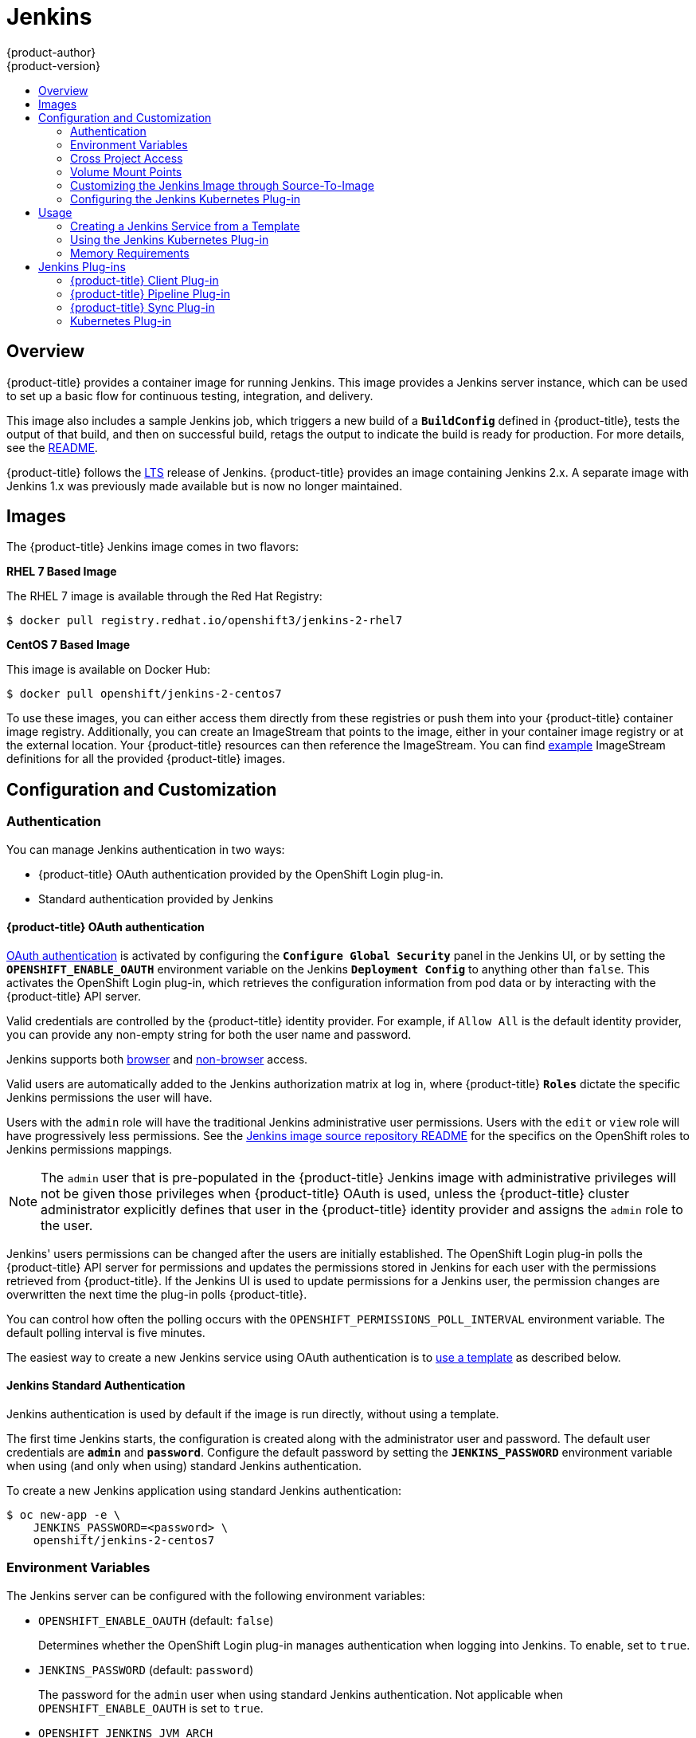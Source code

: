 [[using-images-other-images-jenkins]]
= Jenkins
{product-author}
{product-version}
:data-uri:
:icons:
:experimental:
:toc: macro
:toc-title:
:prewrap!:

toc::[]

== Overview
{product-title} provides a container image for running Jenkins. This image
provides a Jenkins server instance, which can be used to set up a basic flow for
continuous testing, integration, and delivery.

This image also includes a sample Jenkins job, which triggers a new build of a
`*BuildConfig*` defined in {product-title}, tests the output of that build, and
then on successful build, retags the output to indicate the build is ready for
production. For more details, see the
link:https://github.com/openshift/origin/blob/master/examples/jenkins/README.md[README].

{product-title} follows the link:https://jenkins.io/changelog-stable/[LTS]
release of Jenkins. {product-title} provides an image containing Jenkins 2.x.
A separate image with Jenkins 1.x was previously made available but is now no
longer maintained.

[[jenkins-images]]
== Images

ifdef::openshift-online[]
The RHEL 7 image is available through the Red Hat Registry:

----
$ docker pull registry.redhat.io/openshift3/jenkins-2-rhel7
----

You can use this image through the `jenkins` image stream.
endif::[]

ifndef::openshift-online[]
The {product-title} Jenkins image comes in two flavors:

*RHEL 7 Based Image*

The RHEL 7 image is available through the Red Hat Registry:

----
$ docker pull registry.redhat.io/openshift3/jenkins-2-rhel7
----

*CentOS 7 Based Image*

This image is available on Docker Hub:

----
$ docker pull openshift/jenkins-2-centos7
----

To use these images, you can either access them directly from these registries
or push them into your {product-title} container image registry. Additionally, you can
create an ImageStream that points to the image, either in your container image registry
or at the external location. Your {product-title} resources can then reference
the ImageStream. You can find
https://github.com/openshift/origin/tree/master/examples/image-streams[example]
ImageStream definitions for all the provided {product-title} images.
endif::[]

[[jenkins-configuration-and-usage]]
== Configuration and Customization

[[jenkins-authentication]]
=== Authentication

You can manage Jenkins authentication in two ways:

* {product-title} OAuth authentication provided by the OpenShift Login plug-in.

* Standard authentication provided by Jenkins

[[jenkins-openshift-oauth-authentication]]
==== {product-title} OAuth authentication

xref:../../architecture/additional_concepts/authentication.adoc#oauth[OAuth
authentication] is activated by configuring the `*Configure Global Security*`
panel in the Jenkins UI, or by setting the `*OPENSHIFT_ENABLE_OAUTH*`
environment variable on the Jenkins `*Deployment Config*` to anything other than
`false`. This activates the OpenShift Login plug-in, which retrieves the
configuration information from pod data or by interacting with the
{product-title} API server.

Valid credentials are controlled by the {product-title} identity provider.
ifndef::openshift-online[]
For example, if `Allow All` is the default identity provider, you can provide
any non-empty string for both the user name and password.
endif::openshift-online[]

Jenkins supports both
https://github.com/openshift/jenkins-openshift-login-plugin/blob/master/README.md#browser-access[browser]
and
https://github.com/openshift/jenkins-openshift-login-plugin/blob/master/README.md#non-browser-access[non-browser]
access.

Valid users are automatically added to the Jenkins authorization matrix at log
in, where {product-title} `*Roles*` dictate the specific Jenkins permissions the
user will have.

Users with the `admin` role will have the traditional Jenkins administrative
user permissions. Users with the `edit` or `view` role will have progressively
less permissions.  See the
https://github.com/openshift/jenkins#jenkins-admin-user[Jenkins image source
repository README] for the specifics on the OpenShift roles to Jenkins
permissions mappings.


[NOTE]
====
The `admin` user that is pre-populated in the {product-title} Jenkins image with
administrative privileges will not be given those privileges when
{product-title} OAuth is
ifdef::openshift-online[]
used.
endif::[]
ifndef::openshift-online[]
used, unless the {product-title} cluster administrator
explicitly defines that user in the {product-title} identity provider and
assigns the `admin` role to the user.
endif::[]
====

Jenkins' users permissions can be changed after the users are initially
established. The OpenShift Login plug-in polls the {product-title} API server
for permissions and updates the permissions stored in Jenkins for each user with
the permissions retrieved from {product-title}. If the Jenkins UI is used to
update permissions for a Jenkins user, the permission changes are overwritten
the next time the plug-in polls {product-title}.

You can control how often the polling occurs with the
`OPENSHIFT_PERMISSIONS_POLL_INTERVAL` environment variable. The default polling
interval is five minutes.

The easiest way to create a new Jenkins service using OAuth authentication is to
xref:jenkins-creating-jenkins-service-from-template[use a template] as described
below.

[[jenkins-jenkins-standard-authentication]]
==== Jenkins Standard Authentication

Jenkins authentication is used by default if the image is run directly, without
using a template.

The first time Jenkins starts, the configuration is created along with the
administrator user and password. The default user credentials are `*admin*` and
`*password*`. Configure the default password by setting the `*JENKINS_PASSWORD*`
environment variable when using (and only when using) standard Jenkins
authentication.

To create a new Jenkins application using standard Jenkins authentication:

----
$ oc new-app -e \
    JENKINS_PASSWORD=<password> \
    openshift/jenkins-2-centos7
----

[[jenkins-environment-variables]]
=== Environment Variables

The Jenkins server can be configured with the following environment variables:

* `OPENSHIFT_ENABLE_OAUTH` (default: `false`)
+
Determines whether the OpenShift Login plug-in manages authentication when
logging into Jenkins. To enable, set to `true`.

* `JENKINS_PASSWORD` (default: `password`)
+
The password for the `admin` user when using standard Jenkins authentication.
Not applicable when `OPENSHIFT_ENABLE_OAUTH` is set to `true`.

* `OPENSHIFT_JENKINS_JVM_ARCH`
+
Set to `x86_64` or `i386` to override the JVM used to host Jenkins. For memory
efficiency, by default the Jenkins image dynamically uses a 32-bit JVM if
running in a container with a memory limit under 2GiB.

* `JAVA_MAX_HEAP_PARAM` +
`CONTAINER_HEAP_PERCENT` (default: `0.5`, or 50%) +
`JENKINS_MAX_HEAP_UPPER_BOUND_MB` +
+
These values control the maximum heap size of the Jenkins JVM. If
`JAVA_MAX_HEAP_PARAM` is set (example setting: `-Xmx512m`), its value takes
precedence. Otherwise, the maximum heap size is dynamically calculated as
`CONTAINER_HEAP_PERCENT`% (example setting: `0.5`, or 50%) of the container
memory limit, optionally capped at `JENKINS_MAX_HEAP_UPPER_BOUND_MB` MiB
(example setting: `512`).
+
By default, the maximum heap size of the Jenkins JVM is set to 50% of the
container memory limit with no cap.

* `JAVA_INITIAL_HEAP_PARAM` +
`CONTAINER_INITIAL_PERCENT`
+
These values control the initial heap size of the Jenkins JVM. If
`JAVA_INITIAL_HEAP_PARAM` is set (example setting: `-Xms32m`), its value takes
precedence. Otherwise, the initial heap size may be dynamically calculated as
`CONTAINER_INITIAL_PERCENT`% (example setting: `0.1`, or 10%) of the
dynamically calculated maximum heap size.
+
By default, the initial heap sizing is left to the JVM.

* `CONTAINER_CORE_LIMIT`
+
If set, specifies an integer number of cores used for sizing numbers of internal
JVM threads. Example setting: `2`.

* `JAVA_TOOL_OPTIONS` (default: `-XX:+UnlockExperimentalVMOptions -XX:+UseCGroupMemoryLimitForHeap -Dsun.zip.disableMemoryMapping=true`)
+
Specifies options to be heeded by all JVMs running in this container. It is not
recommended to override this.

* `JAVA_GC_OPTS` (default: `-XX:+UseParallelGC -XX:MinHeapFreeRatio=5 -XX:MaxHeapFreeRatio=10 -XX:GCTimeRatio=4 -XX:AdaptiveSizePolicyWeight=90`)
+
Specifies Jenkins JVM garbage collection parameters. It is not recommended to
override this.

* `JENKINS_JAVA_OVERRIDES`
+
Specifies additional options for the Jenkins JVM. These options are appended to
all other options, including the Java options above, and may be used to override
any of them if necessary.  Separate each additional option with a space; if any
option contains space characters, escape them with a backslash.  Example
settings: `-Dfoo -Dbar`; `-Dfoo=first\ value -Dbar=second\ value`.

* `USE_JAVA_VERSION`
+
Specifies the version of Java version to use to run the agent in its container. The container base image has two versions of java installed: `java-11` and `java-1.8.0`. If you extend the container base image, you can specify any alternative version of java using its associated suffix.
The default value is `java-11`.
Example setting: `java-1.8.0`

* `JENKINS_OPTS`
+
Specifies arguments to Jenkins.

* `INSTALL_PLUGINS`
+
Specifies additional Jenkins plug-ins to install when the container is first run
or when `OVERRIDE_PV_PLUGINS_WITH_IMAGE_PLUGINS` is set to `true` (see below).
Plug-ins are specified as a comma-delimited list of name:version pairs. Example
setting: `git:3.7.0,subversion:2.10.2`.

* `OPENSHIFT_PERMISSIONS_POLL_INTERVAL` (default: `300000` - 5 minutes)
+
Specifies in milliseconds how often the OpenShift Login plug-in polls
{product-title} for the permissions associated with each user defined in Jenkins.

* `OVERRIDE_PV_CONFIG_WITH_IMAGE_CONFIG` (default: `false`)
+
When running this image with an {product-title} persistent volume for the Jenkins
config directory, the transfer of configuration from the image to the persistent
volume is only done the first startup of the image as the persistent volume is
assigned by the persistent volume claim creation. If you create a custom image
that extends this image and updates configuration in the custom image after
the initial startup, by default it will not be copied over, unless you set this
environment variable to `true`.

* `OVERRIDE_PV_PLUGINS_WITH_IMAGE_PLUGINS` (default: `false`)
+
When running this image with an {product-title} persistent volume for the Jenkins
config directory, the transfer of plugins from the image to the persistent
volume is only done the first startup of the image as the persistent volume is
assigned by the persistent volume claim creation. If you create a custom image
that extends this image and updates plugins in the custom image after
the initial startup, by default they will not be copied over, unless you set this
environment variable to `true`.

* `ENABLE_FATAL_ERROR_LOG_FILE` (default: `false`)
+
When running this image with an {product-title} persistent claim for the Jenkins
config directory, this environment variable allows the fatal error log file to
persist when a fatal error occurs. The fatal error file is saved at
`/var/lib/jenkins/logs`.

* `NODEJS_SLAVE_IMAGE`
+
Setting this value overrides the image used for the default NodeJS agent pod configuration.
The default NodeJS agent pod uses `docker.io/openshift/jenkins-agent-nodejs-8-centos7` or
`registry.redhat.io/openshift3/jenkins-agent-nodejs-8-rhel7` depending whether you are running
the CentOS or RHEL version of the Jenkins image. This variable must be set before Jenkins starts
the first time for it to have an effect.

* `MAVEN_SLAVE_IMAGE`
+
Setting this value overrides the image used for the default maven agent pod configuration.
The default maven agent pod uses `docker.io/openshift/jenkins-agent-maven-35-centos7` or
`registry.redhat.io/openshift3/jenkins-agent-maven-35-rhel7` depending whether you are running
the CentOS or RHEL version of the Jenkins image. This variable must be set before Jenkins starts
the first time for it to have an effect.

* `JENKINS_UC_INSECURE`
+
Determines whether Jenkins plugins downloads are allowed if the Jenkins Update Center repository
uses an invalid SSL certificate. This could be the case if a self hosted repository
using self-signed certificate with an unknown CA is used or if an enteprise proxy
performs man-in-the-middle interceptions. This variable applies to plug-in downloads, which may
occur during a Jenkins image build or if an extension of the Jenkins image is built. It is
also applied when you run the Jenkins image and use one of the options to download additional
plug-ins, including S2I with plugins.txt or the INSTALL_PLUGINS environment variable.
Set to true to enable this variable.

[[jenkins-cross-project-access]]
=== Cross Project Access

If you are going to run Jenkins somewhere other than as a deployment within your
same project, you will need to provide an access token to Jenkins to access your
project.

. Identify the secret for the service account that has appropriate permissions
to access the project Jenkins needs to access:
+
----
$ oc describe serviceaccount jenkins
Name:       default
Labels:     <none>
Secrets:    {  jenkins-token-uyswp    }
            {  jenkins-dockercfg-xcr3d    }
Tokens:     jenkins-token-izv1u
            jenkins-token-uyswp
----
+
In this case the secret is named `jenkins-token-uyswp`

. Retrieve the token from the secret:
+
----
$ oc describe secret <secret name from above> # for example, jenkins-token-uyswp
Name:       jenkins-token-uyswp
Labels:     <none>
Annotations:    kubernetes.io/service-account.name=jenkins,kubernetes.io/service-account.uid=32f5b661-2a8f-11e5-9528-3c970e3bf0b7
Type:   kubernetes.io/service-account-token
Data
====
ca.crt: 1066 bytes
token:  eyJhbGc..<content cut>....wRA
----

The token field contains the token value Jenkins needs to access the project.

[[jenkins-volume-mount-points]]
=== Volume Mount Points

The Jenkins image can be run with mounted volumes to enable persistent storage
for the configuration:

* *_/var/lib/jenkins_* - This is the data directory where Jenkins stores configuration files including job definitions.

[[jenkins-as-s2i-builder]]
=== Customizing the Jenkins Image through Source-To-Image

To customize the official {product-title} Jenkins image, you have two options:

* Use Docker layering.
* Use the image as a Source-To-Image builder, described here.

You can use xref:../../architecture/core_concepts/builds_and_image_streams.adoc#source-build[S2I]
to copy your custom Jenkins Jobs definitions, additional
plug-ins or replace the provided *_config.xml_* file with your own, custom, configuration.

In order to include your modifications in the Jenkins image, you need to have a Git
repository with the following directory structure:

*_plugins_*::
This directory contains those binary Jenkins plug-ins you want to copy into Jenkins.

*_plugins.txt_*::
This file lists the plug-ins you want to install:

----
pluginId:pluginVersion
----

*_configuration/jobs_*::
This directory contains the Jenkins job definitions.

*_configuration/config.xml_*::
This file contains your custom Jenkins configuration.

The contents of the *_configuration/_* directory will be copied
into the *_/var/lib/jenkins/_* directory, so you can also include
additional files, such as *_credentials.xml_*, there.

The following is an example build configuration that customizes the Jenkins
image in {product-title}:

[source,yaml]
----
apiVersion: v1
kind: BuildConfig
metadata:
  name: custom-jenkins-build
spec:
  source:                       <1>
    git:
      uri: https://github.com/custom/repository
    type: Git
  strategy:                     <2>
    sourceStrategy:
      from:
        kind: ImageStreamTag
        name: jenkins:latest
        namespace: openshift
    type: Source
  output:                       <3>
    to:
      kind: ImageStreamTag
      name: custom-jenkins:latest
----

<1> The `source` field defines the source Git repository
with the layout described above.
<2> The `strategy` field defines the original Jenkins image to use
as a source image for the build.
<3> The `output` field defines the resulting, customized Jenkins image
you can use in deployment configuration instead of the official Jenkins image.

[[configuring-the-jenkins-kubernetes-plug-in]]
=== Configuring the Jenkins Kubernetes Plug-in

The {product-title} Jenkins image includes the pre-installed
https://wiki.jenkins-ci.org/display/JENKINS/Kubernetes+Plugin[Kubernetes
plug-in] that allows Jenkins agents to be dynamically provisioned on multiple
container hosts using Kubernetes and {product-title}.

To use the Kubernetes plug-in, {product-title} provides five images suitable
for use as Jenkins agents: the *_Base_*, *_Maven_*, and *_Node.js_* images. See
xref:jenkins_slaves.adoc#overview[Jenkins Agents] for more information.

NOTE:  the jenkins-slave-maven-* and jenkins-slave-nodejs-* images are being
marked as deprecated during the v3.10 release cycle.  The images will still
exist in the interim so users can migrate their applications to the newer
jenkins-agent-maven-* and jenkins-agent-nodejs-* images.

Both the Maven and Node.js agent images are automatically configured as
Kubernetes Pod Template images within the {product-title} Jenkins image's
configuration for the Kubernetes plug-in. That configuration includes labels for
each of the images that can be applied to any of your Jenkins jobs under their
"Restrict where this project can be run" setting. If the label is applied,
execution of the given job will be done under an {product-title} pod running the
respective agent image.

The Jenkins image also provides auto-discovery and auto-configuration of
additional agent images for the Kubernetes plug-in. With the
link:https://github.com/openshift/jenkins-sync-plugin[OpenShift Sync plug-in],
the Jenkins image on Jenkins start-up searches within the project that it is
running, or the projects specifically listed in the plug-in's configuration for
the following:

- Image streams that have the label `role` set to `jenkins-slave`.
- Image stream tags that have the annotation `role` set to `jenkins-slave`.
- ConfigMaps that have the label `role` set to `jenkins-slave`.

When it finds an image stream with the appropriate label, or image stream tag
with the appropriate annotation, it generates the corresponding Kubernetes
plug-in configuration so you can assign your Jenkins jobs to run in a pod
running the container image provided by the image stream.

The name and image references of the image stream or image stream tag are mapped
to the name and image fields in the Kubernetes plug-in pod template. You can
control the label field of the Kubernetes plug-in pod template by setting an
annotation on the image stream or image stream tag object with the key
`slave-label`. Otherwise, the name is used as the label.

When it finds a ConfigMap with the appropriate label, it assumes that any
values in the key-value data payload of the ConfigMap contains XML consistent
with the config format for Jenkins and the Kubernetes plug-in pod templates. A
key differentiator to note when using ConfigMaps, instead of image streams or
image stream tags, is that you can control all the various fields of the
Kubernetes plug-in pod template.

The following is an example ConfigMap:

[source,yaml]
----
kind: ConfigMap
apiVersion: v1
metadata:
  name: jenkins-agent
  labels:
    role: jenkins-slave
data:
  template1: |-
    <org.csanchez.jenkins.plugins.kubernetes.PodTemplate>
      <inheritFrom></inheritFrom>
      <name>template1</name>
      <instanceCap>2147483647</instanceCap>
      <idleMinutes>0</idleMinutes>
      <label>template1</label>
      <serviceAccount>jenkins</serviceAccount>
      <nodeSelector></nodeSelector>
      <volumes/>
      <containers>
        <org.csanchez.jenkins.plugins.kubernetes.ContainerTemplate>
          <name>jnlp</name>
          <image>openshift/jenkins-agent-maven-35-centos7:v3.10</image>
          <privileged>false</privileged>
          <alwaysPullImage>true</alwaysPullImage>
          <workingDir>/tmp</workingDir>
          <command></command>
          <args>${computer.jnlpmac} ${computer.name}</args>
          <ttyEnabled>false</ttyEnabled>
          <resourceRequestCpu></resourceRequestCpu>
          <resourceRequestMemory></resourceRequestMemory>
          <resourceLimitCpu></resourceLimitCpu>
          <resourceLimitMemory></resourceLimitMemory>
          <envVars/>
        </org.csanchez.jenkins.plugins.kubernetes.ContainerTemplate>
      </containers>
      <envVars/>
      <annotations/>
      <imagePullSecrets/>
      <nodeProperties/>
    </org.csanchez.jenkins.plugins.kubernetes.PodTemplate>
----

After startup, the
link:https://github.com/openshift/jenkins-sync-plugin[OpenShift Sync plug-in]
monitors the API server of {product-title} for updates to `ImageStreams`,
`ImageStreamTags`, and `ConfigMaps` and adjusts the configuration of the
Kubernetes plug-in.

In particular, the following rules will apply:

- Removal of the label or annotation from the `ConfigMap`, `ImageStream`, or
`ImageStreamTag` will result in the deletion of any existing `PodTemplate` from
the configuration of the Kubernetes plug-in.
- Similarly, if those objects are removed, the corresponding configuration
is removed from the Kubernetes plug-in.
- Conversely, either the creation of appropriately labeled or annotated `ConfigMap`,
`ImageStream`, or `ImageStreamTag` objects, or the adding of labels after their
initial creation, leads to the creation of a `PodTemplate` in the Kubernetes-plugin
configuration.
- In the case of the `PodTemplate` via `ConfigMap` form, changes to the `ConfigMap`
data for the `PodTemplate` will be applied to the `PodTemplate` settings in the
Kubernetes plug-in configuration, and will override any changes made to the
`PodTemplate` through the Jenkins UI in the interim between changes to the `ConfigMap`.

To use a container image as a Jenkins agent, the image must run the slave agent as
an entrypoint. For more details about this, refer to the official
https://wiki.jenkins-ci.org/display/JENKINS/Distributed+builds#Distributedbuilds-Launchslaveagentheadlessly[Jenkins
documentation].

[[permission-considerations]]
==== Permission Considerations

In the previous ConfigMap example, the `<serviceAccount>` element of the
Pod Template XML is the {product-title} Service Account used for the
resulting Pod. The service account credentials mounted into the Pod, with permissions
associated with the service account, control which operations against the {product-title} master
are allowed from the Pod.

Consider the following with service accounts used for the Pod, launched by the Kubernetes
Plug-in running in the {product-title} Jenkins image:

- If you use the example template for Jenkins provided by {product-title}, the `jenkins` service
account is defined with the `edit` role for the project Jenkins is running in, and the master Jenkins
Pod has that service account mounted.
- The two default Maven and NodeJS Pod Templates injected into the Jenkins configuration are also
set to use the same service account as the master.
- Any Pod Templates auto-discovered by the link:https://github.com/openshift/jenkins-sync-plugin[OpenShift Sync plug-in]
as a result of Image streams or Image stream tags having the required label or annotations have
their service account set to the master's service account.
- For the other ways you can provide a Pod Template definition into Jenkins and the Kubernetes plug-in,
you have to explicitly specify the service account to use.
- Those other ways include the Jenkins console, the `podTemplate` pipeline DSL provided by the Kubernetes
plug-in, or labeling a ConfigMap whose data is the XML configuration for a Pod Template.
- If you do not specify a value for the service account, the `default` service account is used.
- You need to ensure that whatever service account is used has the necessary permissions, roles, and so on defined within
{product-title} to manipulate whatever projects you choose to manipulate from the within the Pod

[[jenkins-usage]]
== Usage

[[jenkins-creating-jenkins-service-from-template]]
=== Creating a Jenkins Service from a Template

xref:../../dev_guide/templates.adoc#dev-guide-templates[Templates] provide parameter fields to
define all the environment variables (password) with predefined defaults.
{product-title} provides templates to make creating a new Jenkins service easy. The
Jenkins templates should have been registered in the default *openshift* project
by your cluster administrator during the initial cluster setup.
ifdef::openshift-enterprise,openshift-origin[]
See xref:../../install_config/imagestreams_templates.adoc#install-config-imagestreams-templates[Loading the Default Image Streams and Templates]
for more details, if required.
endif::[]

ifdef::openshift-online[]
A template is provided that defines
endif::[]
ifdef::openshift-online[]
The two available templates both define
endif::[]
a xref:../../architecture/core_concepts/deployments.adoc#deployments-and-deployment-configurations[deployment
configuration] and a
xref:../../architecture/core_concepts/pods_and_services.adoc#services[service].
ifdef::openshift-online[]
The templates differ in their storage strategy, which affects whether or not
the Jenkins content persists across a pod restart.
endif::[]

[NOTE]
====
A pod may be restarted when it is moved to another node, or when an update of
the deployment configuration triggers a redeployment.
====

ifdef::openshift-online[]
* `jenkins-ephemeral` uses ephemeral storage. On pod restart, all data is lost.
This template is useful for development or testing only.
endif::[]

* `jenkins-persistent` uses a persistent volume store. Data survives a pod
restart.
ifdef::openshift-online[]
To use a persistent volume store, the cluster administrator must
define a persistent volume pool in the {product-title} deployment.
endif::[]

ifdef::openshift-online[]
You
endif::[]
ifdef::openshift-online[]
Once you have selected which template you want, you
endif::[]
must xref:../../dev_guide/templates.adoc#dev-guide-templates[instantiate] the
template to be able to use Jenkins:

.Creating a New Jenkins Service

ifdef::openshift-online[]
. Create a new Jenkins application using a persistent volume:
----
$ oc new-app jenkins-persistent
----
endif::[]

ifdef::openshift-online[]
. Ensure the
ifdef::openshift-enterprise,openshift-origin[]
xref:../../install_config/imagestreams_templates.adoc#install-config-imagestreams-templates[the default image streams and templates]
endif::[]
ifdef::openshift-dedicated[]
default image streams and templates
endif::[]
are already installed.

. Create a new Jenkins application using:
.. A persistent volume:
----
$ oc new-app jenkins-persistent
----

.. Or an `emptyDir` type volume (where configuration does not persist across pod restarts):
----
$ oc new-app jenkins-ephemeral
----
endif::[]

[[using-the-jenkins-kubernetes-plug-in]]
=== Using the Jenkins Kubernetes Plug-in

In the below sample, the openshift-jee-sample BuildConfig causes a Jenkins maven
agent Pod to be dynamically provisioned. The Pod clones some Java source,
builds a WAR file, then causes a second BuildConfig
(openshift-jee-sample-docker) to run to layer the newly created WAR file into a
container image.

A fuller sample which achieves a similar goal is available
link:https://github.com/openshift/origin/blob/master/examples/jenkins/pipeline/maven-pipeline.yaml[here].

.Example BuildConfig using the Jenkins Kubernetes Plug-in
====
[source,yaml]
----
kind: List
apiVersion: v1
items:
- kind: ImageStream
  apiVersion: v1
  metadata:
    name: openshift-jee-sample
- kind: BuildConfig
  apiVersion: v1
  metadata:
    name: openshift-jee-sample-docker
  spec:
    strategy:
      type: Docker
    source:
      type: Docker
      dockerfile: |-
        FROM openshift/wildfly-101-centos7:latest
        COPY ROOT.war /wildfly/standalone/deployments/ROOT.war
        CMD $STI_SCRIPTS_PATH/run
      binary:
        asFile: ROOT.war
    output:
      to:
        kind: ImageStreamTag
        name: openshift-jee-sample:latest
- kind: BuildConfig
  apiVersion: v1
  metadata:
    name: openshift-jee-sample
  spec:
    strategy:
      type: JenkinsPipeline
      jenkinsPipelineStrategy:
        jenkinsfile: |-
          node("maven") {
            sh "git clone https://github.com/openshift/openshift-jee-sample.git ."
            sh "mvn -B -Popenshift package"
            sh "oc start-build -F openshift-jee-sample-docker --from-file=target/ROOT.war"
          }
    triggers:
    - type: ConfigChange
----
====

It is also possible to override the specification of the dynamically created
Jenkins agent Pod. The following is a modification to the above example which
overrides the container memory and specifies an environment variable:

.Example BuildConfig using the Jenkins Kubernetes Plug-in, specifying memory limit and environment variable
====
[source,yaml]
----
kind: BuildConfig
apiVersion: v1
metadata:
  name: openshift-jee-sample
spec:
  strategy:
    type: JenkinsPipeline
    jenkinsPipelineStrategy:
      jenkinsfile: |-
        podTemplate(label: "mypod", <1>
                    cloud: "openshift", <2>
                    inheritFrom: "maven", <3>
                    containers: [
            containerTemplate(name: "jnlp", <4>
                              image: "openshift/jenkins-agent-maven-35-centos7:v3.10", <5>
                              resourceRequestMemory: "512Mi", <6>
                              resourceLimitMemory: "512Mi", <7>
                              envVars: [
              envVar(key: "CONTAINER_HEAP_PERCENT", value: "0.25") <8>
            ])
          ]) {
          node("mypod") { <9>
            sh "git clone https://github.com/openshift/openshift-jee-sample.git ."
            sh "mvn -B -Popenshift package"
            sh "oc start-build -F openshift-jee-sample-docker --from-file=target/ROOT.war"
          }
        }
  triggers:
  - type: ConfigChange
----
<1> A new Pod template called "mypod" is defined on-the-fly. The new Pod
template name is referenced in the node stanza below.
<2> The "cloud" value must be set to "openshift".
<3> The new Pod template can inherit its configuration from an existing Pod
template. In this case, we inherit from the "maven" Pod template which is
pre-defined by {product-title}.
<4> We are overriding values in the pre-existing Container, therefore we must
specify it by name. All Jenkins agent images shipped with {product-title} use
the Container name "jnlp".
<5> The Container image must be re-specified. This is a known issue.
<6> A memory request of 512Mi is specified.
<7> A memory limit of 512Mi is specified.
<8> An environment variable CONTAINER_HEAP_PERCENT, with value "0.25", is
specified.
<9> The node stanza references the name of the Pod template newly defined above.
====

By default the pod is deleted when the build completes.
This behavior can be modified via the plug-in or within a pipeline Jenkinsfile - see
xref:../../using_images/other_images/jenkins_slaves.adoc#agent-pod-retention[Agent Pod Retention]
for further details.

For more information on Kubernetes plug-in configuration, see the
link:https://github.com/jenkinsci/kubernetes-plugin[Kubernetes plug-in
documentation].

[[memory-slaves-requirements]]
=== Memory Requirements

When deployed by the provided Jenkins Ephemeral or Jenkins Persistent
templates, the default memory limit is 512MiB.

See xref:../../dev_guide/application_memory_sizing.adoc#sizing-openjdk[Sizing
OpenJDK on {product-title}] for background information on tuning the JVM used by
Jenkins.

For memory efficiency, by default the Jenkins image dynamically uses a 32-bit
JVM if running in a container with a memory limit under 2GiB. This behavior can
be overridden by the `OPENSHIFT_JENKINS_JVM_ARCH` environment variable.

By default the Jenkins JVM uses 50% of the container memory limit for its heap.
This value can be modified by the `CONTAINER_HEAP_PERCENT` environment
variable. It can also be capped at an upper limit or overridden entirely. See
xref:#jenkins-environment-variables[Environment Variables] for more details.

Consider that by default all other processes executed in the Jenkins
container, such as shell scripts or `oc` commands run locally from pipelines, are
not likely to be able to use more than the remaining 256MiB memory combined
without provoking an OOM kill. It is therefore highly recommended that
pipelines run external commands in a agent container wherever possible.

It is recommended to specify memory request and limit values on agent containers
created by the Jenkins Kubernetes Plug-in. As admin, defaults can be set on a
per-agent image basis through the Jenkins configuration. The memory request
and limit can also be overridden on a per-container basis as documented
xref:#using-the-jenkins-kubernetes-plug-in[above].

You can increase the amount of memory available to Jenkins by overriding
the *MEMORY_LIMIT* paramenter when instantiating the Jenkins Ephemeral or
Jenkins Persistent template.

[[plug-ins]]
== Jenkins Plug-ins

The following plug-ins are provided to integrate Jenkins with {product-title}.
They are available by default in the Jenkins image.

[[client-plug-in]]
=== {product-title} Client Plug-in

The {product-title} Client Plug-in aims to provide a readable, concise,
comprehensive, and fluent Jenkins Pipeline syntax for rich interactions with
{product-title}. The plug-in leverages the `oc` binary, which must be available
on the nodes executing the script.

This plug-in is fully supported and is included in the Jenkins image.
It provides:

- A Fluent-style syntax for use in Jenkins Pipelines.
- Use of and exposure to any option available with `oc`.
- Integration with Jenkins credentials and clusters.
- Continued support for classic Jenkins Freestyle jobs.

See the xref:../../dev_guide/dev_tutorials/openshift_pipeline.adoc#[OpenShift
Pipeline Builds tutorial] and
link:https://github.com/openshift/jenkins-client-plugin[the plug-in's README]
for more information.

[[pipeline-plug-in]]
=== {product-title} Pipeline Plug-in

The {product-title} Pipeline Plug-in is a prior integration between Jenkins and
{product-title} which provides less functionality than the {product-title}
Client Plug-in. It has been deprecated but continues to work with {product-title}
versions up to v3.11.  For later verions of {product-title}, either use the
`oc` binary directly from your Jenkins Pipelines, or use the
xref:#client-plug-in[{product-title} Client Plug-in].

See link:https://github.com/openshift/jenkins-plugin[the plug-in's README] for
more information.

[[sync-plug-in]]
=== {product-title} Sync Plug-in

To facilitate {product-title}
xref:../../dev_guide/builds/build_strategies.adoc#pipeline-strategy-options[Pipeline
build strategy] for integration between Jenkins and {product-title}, the
link:https://github.com/openshift/jenkins-sync-plugin[OpenShift Sync Plug-in]
monitors the API server of {product-title} for updates to `BuildConfigs` and
`Builds` that employ the Pipeline strategy and either creates Jenkins Pipeline
projects (when a `BuildConfig` is created) or starts jobs in the resulting
projects (when a `Build` is started).

As noted in xref:configuring-the-jenkins-kubernetes-plug-in[Configuring the
Jenkins Kubernetes Plug-in], this plug-in can create `PodTemplate`
configurations for the Kubernetes plug-in based on specifically cited
`ImageStream`, `ImageStreamTag`, or `ConfigMap` objects defined in
{product-title}.

This plug-in can now take `Secret` objects with a label key of
`credential.sync.jenkins.openshift.io` and label value of `true` and construct
Jenkins credentials which are placed in the default global domain within
the Jenkins credentials hierarchy. The ID of the credential will be composed
of the namespace the `Secret` is defined in, a hyphen (`-`), followed by the
name of the `Secret`.

Similar to the handling of `ConfigMaps` for `PodTemplates`, the `Secret` object
defined in {product-title} is considered the master configuration. Any subsequent
updates to the object in {product-title} will be applied to the Jenkins credential
(overwriting any changes to the credential made in the interim).

Removal of the `credential.sync.jenkins.openshift.io` property, setting of that
property to something other than `true`, or deletion of the `Secret` in
{product-title} will result in deletion of the associated credential in Jenkins.

The type of secret will be mapped to the jenkins credential type as follows:

- With Opaque type `Secret` objects the plug-in looks for `username` and
`password` in the `data` section and constructs a Jenkins
UsernamePasswordCredentials credential. Remember, in {product-title} the
`password` field can be either an actual password or the user's unique token.
If those are not present, it will look for the `ssh-privatekey` field and create
a Jenkins BasicSSHUserPrivateKey credential.
- With `kubernetes.io/basic-auth` type `Secret`objects the plug-in creates a
Jenkins UsernamePasswordCredentials credential.
- With `kubernetes.io/ssh-auth` type `Secret` objects the plug-in creates a
Jenkins BasicSSHUserPrivateKey credential.

[[kubernetes-plug-in]]
=== Kubernetes Plug-in

The Kubernetes plug-in is used to run Jenkins agents as pods on your cluster.
The auto-configuration of the Kubernetes plug-in is described
in xref:using-the-jenkins-kubernetes-plug-in[Using the Jenkins Kubernetes Plug-in].
